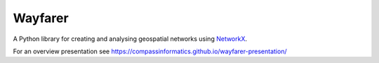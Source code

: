 Wayfarer
========

| |Coveralls|

A Python library for creating and analysing geospatial networks using `NetworkX <https://networkx.org/>`_.

For an overview presentation see https://compassinformatics.github.io/wayfarer-presentation/

..
    https://networkx.org/documentation/stable/reference/algorithms/generated/networkx.algorithms.components.is_strongly_connected.html#networkx.algorithms.components.is_strongly_connected
    `Algorithms <https://networkx.org/documentation/latest/reference/algorithms/index.html>`_

    Loading a Network
    -----------------



.. |Coveralls| image:: https://coveralls.io/repos/github/compassinformatics/wayfarer/badge.svg?branch=main
    :target: https://coveralls.io/github/compassinformatics/wayfarer?branch=main